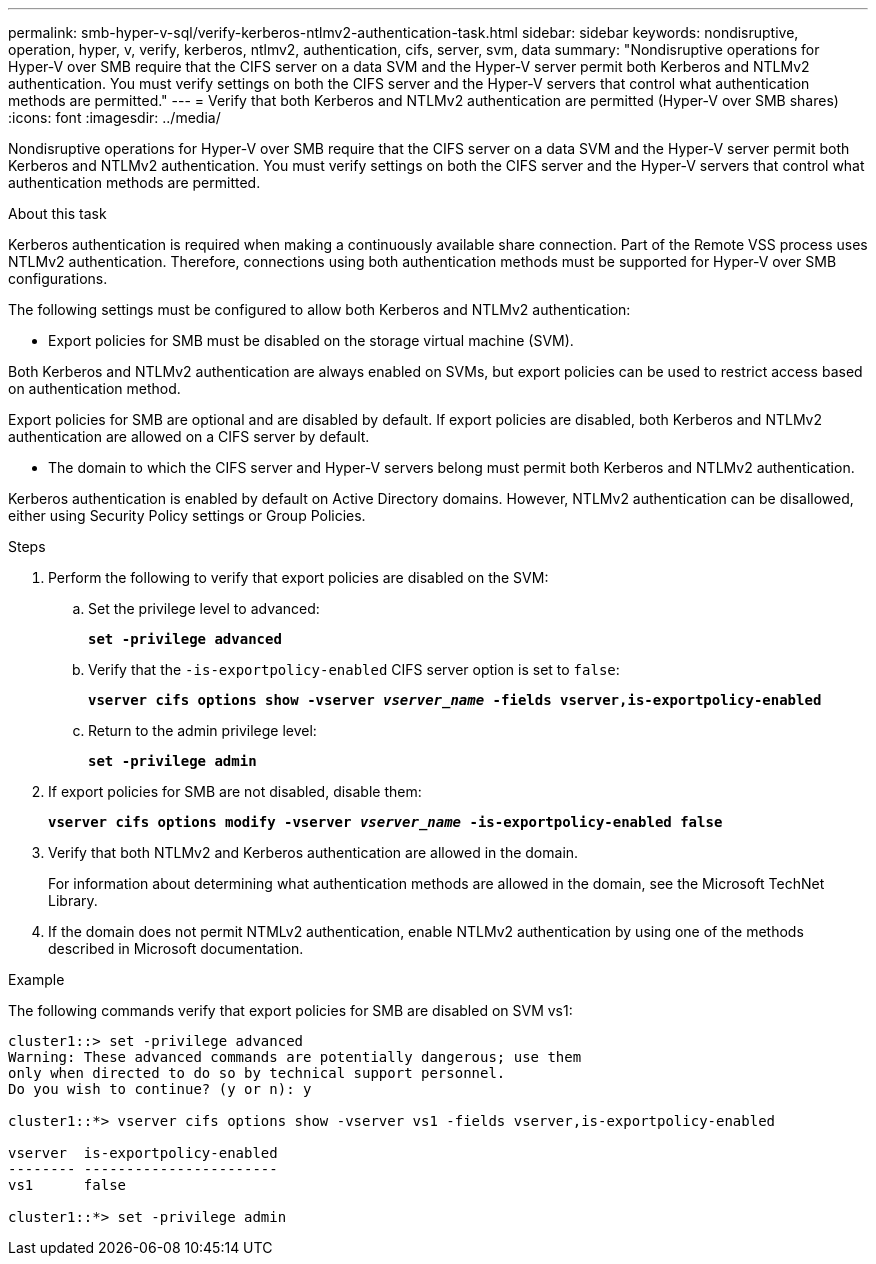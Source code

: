---
permalink: smb-hyper-v-sql/verify-kerberos-ntlmv2-authentication-task.html
sidebar: sidebar
keywords: nondisruptive, operation, hyper, v, verify, kerberos, ntlmv2, authentication, cifs, server, svm, data
summary: "Nondisruptive operations for Hyper-V over SMB require that the CIFS server on a data SVM and the Hyper-V server permit both Kerberos and NTLMv2 authentication. You must verify settings on both the CIFS server and the Hyper-V servers that control what authentication methods are permitted."
---
= Verify that both Kerberos and NTLMv2 authentication are permitted (Hyper-V over SMB shares)
:icons: font
:imagesdir: ../media/

[.lead]
Nondisruptive operations for Hyper-V over SMB require that the CIFS server on a data SVM and the Hyper-V server permit both Kerberos and NTLMv2 authentication. You must verify settings on both the CIFS server and the Hyper-V servers that control what authentication methods are permitted.

.About this task

Kerberos authentication is required when making a continuously available share connection. Part of the Remote VSS process uses NTLMv2 authentication. Therefore, connections using both authentication methods must be supported for Hyper-V over SMB configurations.

The following settings must be configured to allow both Kerberos and NTLMv2 authentication:

* Export policies for SMB must be disabled on the storage virtual machine (SVM).

Both Kerberos and NTLMv2 authentication are always enabled on SVMs, but export policies can be used to restrict access based on authentication method.

Export policies for SMB are optional and are disabled by default. If export policies are disabled, both Kerberos and NTLMv2 authentication are allowed on a CIFS server by default.

* The domain to which the CIFS server and Hyper-V servers belong must permit both Kerberos and NTLMv2 authentication.

Kerberos authentication is enabled by default on Active Directory domains. However, NTLMv2 authentication can be disallowed, either using Security Policy settings or Group Policies.

.Steps

. Perform the following to verify that export policies are disabled on the SVM:
 .. Set the privilege level to advanced:
+
`*set -privilege advanced*`
 .. Verify that the `-is-exportpolicy-enabled` CIFS server option is set to `false`:
+
`*vserver cifs options show -vserver _vserver_name_ -fields vserver,is-exportpolicy-enabled*`
 .. Return to the admin privilege level:
+
`*set -privilege admin*`
. If export policies for SMB are not disabled, disable them:
+
`*vserver cifs options modify -vserver _vserver_name_ -is-exportpolicy-enabled false*`
. Verify that both NTLMv2 and Kerberos authentication are allowed in the domain.
+
For information about determining what authentication methods are allowed in the domain, see the Microsoft TechNet Library.

. If the domain does not permit NTMLv2 authentication, enable NTLMv2 authentication by using one of the methods described in Microsoft documentation.

.Example

The following commands verify that export policies for SMB are disabled on SVM vs1:

----
cluster1::> set -privilege advanced
Warning: These advanced commands are potentially dangerous; use them
only when directed to do so by technical support personnel.
Do you wish to continue? (y or n): y

cluster1::*> vserver cifs options show -vserver vs1 -fields vserver,is-exportpolicy-enabled

vserver  is-exportpolicy-enabled
-------- -----------------------
vs1      false

cluster1::*> set -privilege admin
----
